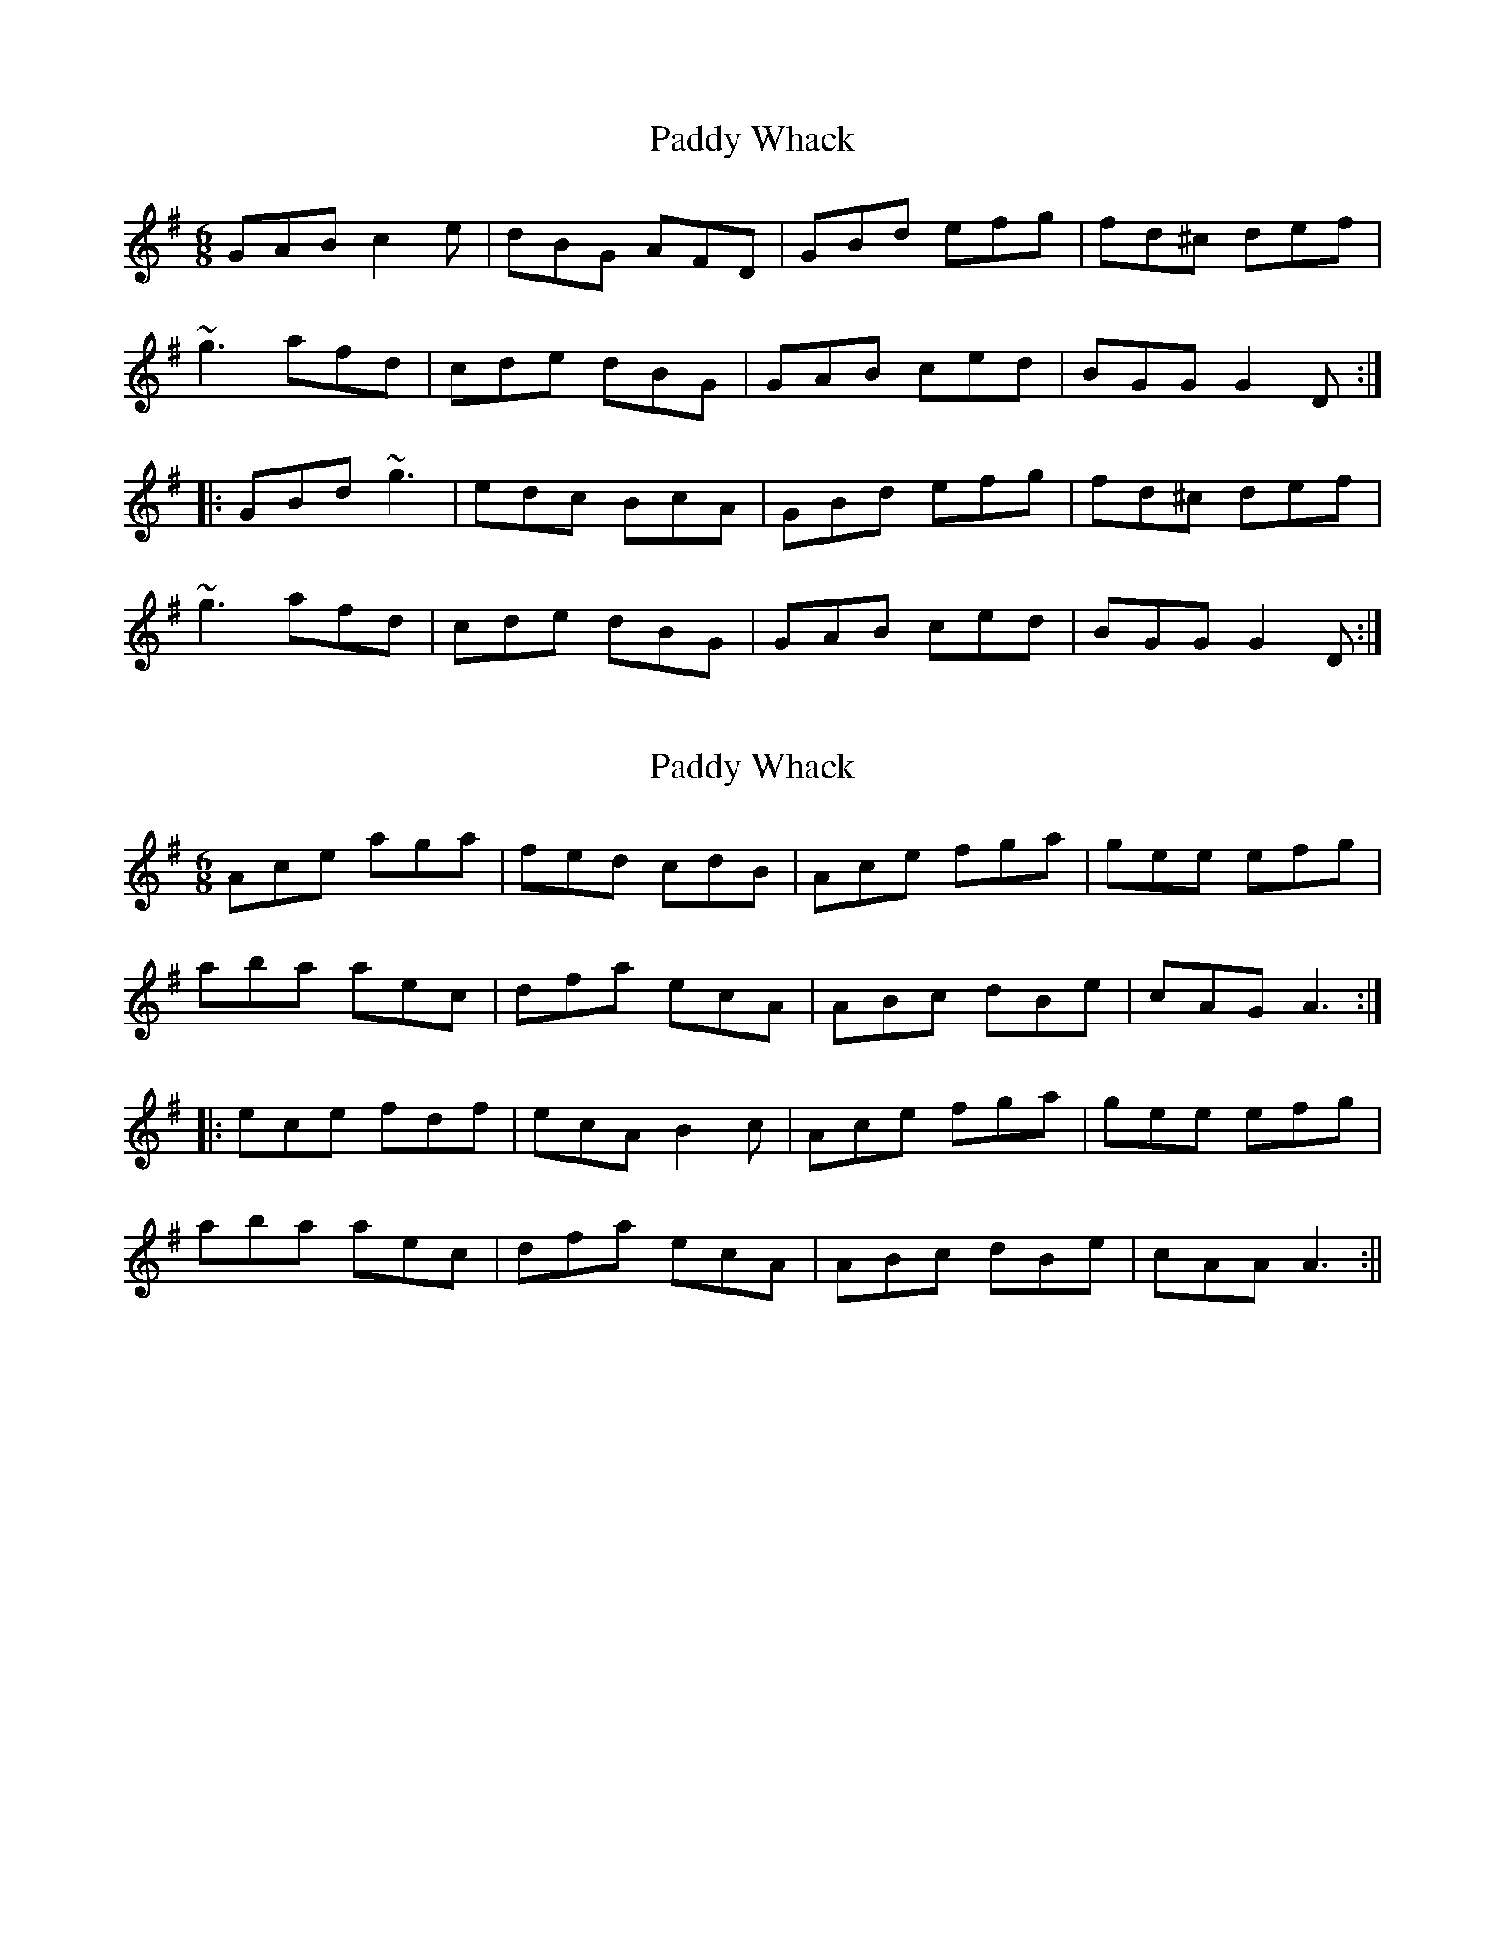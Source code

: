 X: 1
T: Paddy Whack
Z: CreadurMawnOrganig
S: https://thesession.org/tunes/317#setting317
R: jig
M: 6/8
L: 1/8
K: Gmaj
GAB c2e|dBG AFD|GBd efg|fd^c def|~g3 afd|cde dBG|GAB ced|BGG G2D:||:GBd ~g3|edc BcA|GBd efg|fd^c def|~g3 afd|cde dBG|GAB ced|BGG G2D:|
X: 2
T: Paddy Whack
Z: fidicen
S: https://thesession.org/tunes/317#setting13087
R: jig
M: 6/8
L: 1/8
K: Gmaj
Ace aga|fed cdB|Ace fga|gee efg|aba aec|dfa ecA|ABc dBe|cAG A3:||:ece fdf|ecA B2c|Ace fga|gee efg|aba aec|dfa ecA|ABc dBe|cAA A3:||
X: 3
T: Paddy Whack
Z: fynnjamin
S: https://thesession.org/tunes/317#setting13088
R: jig
M: 6/8
L: 1/8
K: Gmaj
|:GBd gfg|edc BAG|GBd gfg|fdd d2 e/f/|geg fdf|ece dBd|cBc ABc|BGG G3:||:BcB ccc|dcB A2 G|Bcd efg|fdd d2 e/f/|geg fdf|ece dBd|cBc ABc|BGG G3:|
X: 4
T: Paddy Whack
Z: ceolachan
S: https://thesession.org/tunes/317#setting24504
R: jig
M: 6/8
L: 1/8
K: Amaj
|: E |Ace aga | fed c2 B | Ace fba | gee e2 g |
aba aec | dfa e2 A | AA/B/c dBe | cAA A2 :|
|: f |eA/c/e f2 f | ec/B/A BGE | Ace fga | ge^d efg |
ac'a bge | fga ecA | AGA Bed | cAG A2 :|
X: 5
T: Paddy Whack
Z: ceolachan
S: https://thesession.org/tunes/317#setting24505
R: jig
M: 6/8
L: 1/8
K: Gmaj
|: G |GBd g>fg | edc cBA | GBd e>fg | fdd d2 f |
gbg afd | c>de dBG | GAB cAd | BGG G2 :|
|: c |BGB c>de | dBG A2 G | GBd e>fg | fdd (d2 e/f/) |
gbg afd | c>de dBG | G>AB cAd | BGG G2 :|
X: 6
T: Paddy Whack
Z: ceolachan
S: https://thesession.org/tunes/317#setting24506
R: jig
M: 6/8
L: 1/8
K: Gmaj
|: D |GBd gfg | edc BAG | GBd efg | fdd def |
G>ag gdB | cde dBG | GBd cAd | BGG G2 :|
|: A |BBB cBc | dBG (A2 G) | GBd efg | afd def |
G>ag gdB | cde dBG | GBd cAd | BGG G2 :|
X: 7
T: Paddy Whack
Z: ceolachan
S: https://thesession.org/tunes/317#setting24507
R: jig
M: 6/8
L: 1/8
K: Gmaj
|: G |GBd g>fg | edc BAG | GBd e>fg | fdd def |
Gbg afd | c>de dBG | GAB cAd | BGG G2 :|
|: c |BGB cde | dBG A2 G | GBd e>fg | fdd d2 e/f/ |
gba gfe | dBG AFD | GAB cAd | BGG G2 :|
X: 8
T: Paddy Whack
Z: ceolachan
S: https://thesession.org/tunes/317#setting24508
R: jig
M: 6/8
L: 1/8
K: Gmaj
|: c |BGB cde | dBG A2 G | GBd efg | fdd d2 e/f/ |
gbg gfd | c>de dBG | GAB cAd | BGG G2 :|
|: B |GBd g>fg | edc BAG | GBd e>fg |
[1 fdd d2 z | GBd g>fg | edc BAG | GAB cAd | BGG G2 :|
[2 fdd d2 e/f/ | gbg afd | c>de dBG | GAB cAd | BGG G2 |]
X: 9
T: Paddy Whack
Z: ceolachan
S: https://thesession.org/tunes/317#setting24509
R: jig
M: 6/8
L: 1/8
K: Gmaj
|: GBd gfg | edc BAG | GBd gfg | fdd d2 e/f/ |
geg fdf | ece dBd | cBc ABc | BGG G3 :|
|: BcB ccc | dcB A2 G | Bcd efg | fdd d2 e/f/ |
geg fdf | ece dcB | cBc ABc | BGG G3 :|
X: 10
T: Paddy Whack
Z: ceolachan
S: https://thesession.org/tunes/317#setting24510
R: jig
M: 6/8
L: 1/8
K: Gmaj
|: D |GBd gfg | edc BAG | GBd eag | fdd d>ef |
gag fdB | ceg dBG | GBd cAd | BGG G2 :|
|: d/c/ |BBB ceg | dBG A2 G | Bcd eag | fdd def |
gag fdB | cec dBG | GBB cAd | BGG G2 :|
|: D |GBd Bdg | e/d/c/B/A/G/ AFD | dBB eca | fdd d2 g |
b/a/g/a/b/g/ a/g/f/g/a/f/ | g/f/e/f/g/e/ dBG | GBd cAF | BGG G2 :|
|: B/c/ |dBB ecc | dc/B/A/G/ (A2 G) | dBB ea/b/a/g/ | fdd def |
gb/g/b/g/ fa/f/a/f/ | eg/f/g/e/ dBG | GBd cAd | BGG G2 :|
X: 11
T: Paddy Whack
Z: ceolachan
S: https://thesession.org/tunes/317#setting24511
R: jig
M: 6/8
L: 1/8
K: Amaj
|: E |Ace aga | fed cdB | Ace fga | gee efg |
aba aec | dfa ecA | Ace fdB | BAA A2 :|
|: uc/d/ |ecc fdd | ecA B2 A | Ace fga | gee efg |
aba aec | dfa ecA | Ace fdB | BAA A2 :|
X: 12
T: Paddy Whack
Z: ceolachan
S: https://thesession.org/tunes/317#setting24513
R: jig
M: 6/8
L: 1/8
K: Gmaj
GBd gfg | edc BAG | GBd gfg | fdd d2 e/f/ |
geg fdf | ece dBd | cBc ABc | BGG G3 ||
BcB ccc | dcB A2 G | Bcd efg | fdd d2 e/f/ |
geg fdf | ece dcB | cBc ABc | BGG G3 |]
X: 13
T: Paddy Whack
Z: ceolachan
S: https://thesession.org/tunes/317#setting24514
R: jig
M: 6/8
L: 1/8
K: Gmaj
|: uG |GBd g>fg | edc BAG | GBd efg | fdd def |
gbg afd | cde dBG | GAB cAd | BGG G2 :|
|: ud |BGB uc2 ue | dBG uA2 uG | GBd efg | fdd def |
gbg afd | cde dBG | GAB cAd | BGG G2 :|
X: 14
T: Paddy Whack
Z: JACKB
S: https://thesession.org/tunes/317#setting27788
R: jig
M: 6/8
L: 1/8
K: Gmaj
|:GAB c2e|dBG AFD|GBd efg|fd^c def|
g3 afd|cde dBG|GAB cAd|BGG G2D:||
|:GBd g3|edc BcA|GBd efg|fd^c def|
g3 afd|cde dBG|GAB cAd|BGG G2D:||
